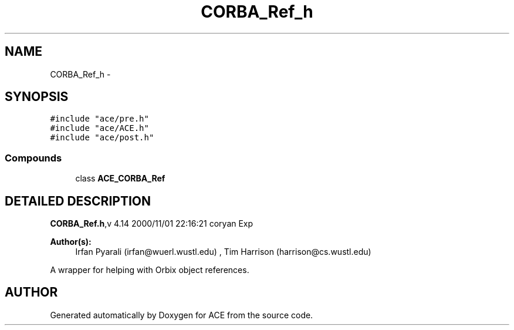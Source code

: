 .TH CORBA_Ref_h 3 "5 Oct 2001" "ACE" \" -*- nroff -*-
.ad l
.nh
.SH NAME
CORBA_Ref_h \- 
.SH SYNOPSIS
.br
.PP
\fC#include "ace/pre.h"\fR
.br
\fC#include "ace/ACE.h"\fR
.br
\fC#include "ace/post.h"\fR
.br

.SS Compounds

.in +1c
.ti -1c
.RI "class \fBACE_CORBA_Ref\fR"
.br
.in -1c
.SH DETAILED DESCRIPTION
.PP 
.PP
\fBCORBA_Ref.h\fR,v 4.14 2000/11/01 22:16:21 coryan Exp
.PP
\fBAuthor(s): \fR
.in +1c
 Irfan Pyarali (irfan@wuerl.wustl.edu) ,  Tim Harrison (harrison@cs.wustl.edu)
.PP
A wrapper for helping with Orbix object references.
.PP
.SH AUTHOR
.PP 
Generated automatically by Doxygen for ACE from the source code.